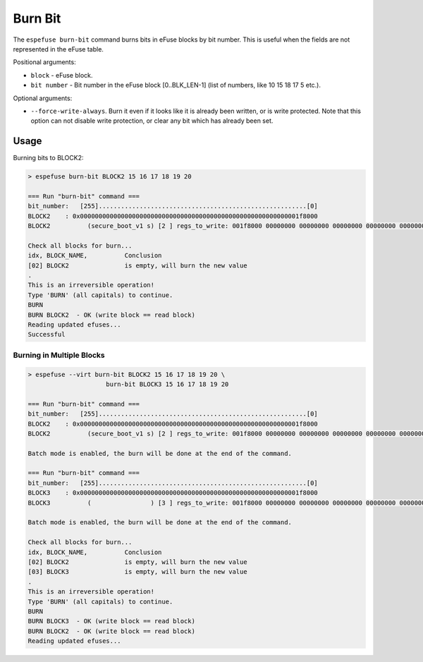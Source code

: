 .. _burn-bit-cmd:

Burn Bit
========

The ``espefuse burn-bit`` command burns bits in eFuse blocks by bit number. This is useful when the fields are not represented in the eFuse table.

Positional arguments:

- ``block`` - eFuse block.
- ``bit number`` - Bit number in the eFuse block [0..BLK_LEN-1] (list of numbers, like 10 15 18 17 5 etc.).

Optional arguments:

- ``--force-write-always``. Burn it even if it looks like it is already been written, or is write protected. Note that this option can not disable write protection, or clear any bit which has already been set.

Usage
-----

Burning bits to BLOCK2:

.. code-block:: none

    > espefuse burn-bit BLOCK2 15 16 17 18 19 20

    === Run "burn-bit" command ===
    bit_number:   [255]........................................................[0]
    BLOCK2    : 0x00000000000000000000000000000000000000000000000000000000001f8000
    BLOCK2          (secure_boot_v1 s) [2 ] regs_to_write: 001f8000 00000000 00000000 00000000 00000000 00000000 00000000 00000000

    Check all blocks for burn...
    idx, BLOCK_NAME,          Conclusion
    [02] BLOCK2               is empty, will burn the new value
    .
    This is an irreversible operation!
    Type 'BURN' (all capitals) to continue.
    BURN
    BURN BLOCK2  - OK (write block == read block)
    Reading updated efuses...
    Successful

Burning in Multiple Blocks
^^^^^^^^^^^^^^^^^^^^^^^^^^

.. code-block:: none

    > espefuse --virt burn-bit BLOCK2 15 16 17 18 19 20 \
                         burn-bit BLOCK3 15 16 17 18 19 20

    === Run "burn-bit" command ===
    bit_number:   [255]........................................................[0]
    BLOCK2    : 0x00000000000000000000000000000000000000000000000000000000001f8000
    BLOCK2          (secure_boot_v1 s) [2 ] regs_to_write: 001f8000 00000000 00000000 00000000 00000000 00000000 00000000 00000000

    Batch mode is enabled, the burn will be done at the end of the command.

    === Run "burn-bit" command ===
    bit_number:   [255]........................................................[0]
    BLOCK3    : 0x00000000000000000000000000000000000000000000000000000000001f8000
    BLOCK3          (                ) [3 ] regs_to_write: 001f8000 00000000 00000000 00000000 00000000 00000000 00000000 00000000

    Batch mode is enabled, the burn will be done at the end of the command.

    Check all blocks for burn...
    idx, BLOCK_NAME,          Conclusion
    [02] BLOCK2               is empty, will burn the new value
    [03] BLOCK3               is empty, will burn the new value
    .
    This is an irreversible operation!
    Type 'BURN' (all capitals) to continue.
    BURN
    BURN BLOCK3  - OK (write block == read block)
    BURN BLOCK2  - OK (write block == read block)
    Reading updated efuses...
